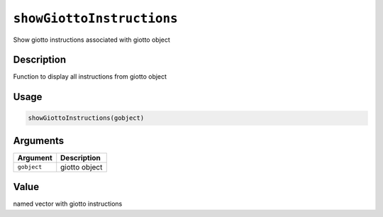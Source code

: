 
``showGiottoInstructions``
==============================

Show giotto instructions associated with giotto object

Description
-----------

Function to display all instructions from giotto object

Usage
-----

.. code-block:: r

   showGiottoInstructions(gobject)

Arguments
---------

.. list-table::
   :header-rows: 1

   * - Argument
     - Description
   * - ``gobject``
     - giotto object


Value
-----

named vector with giotto instructions
